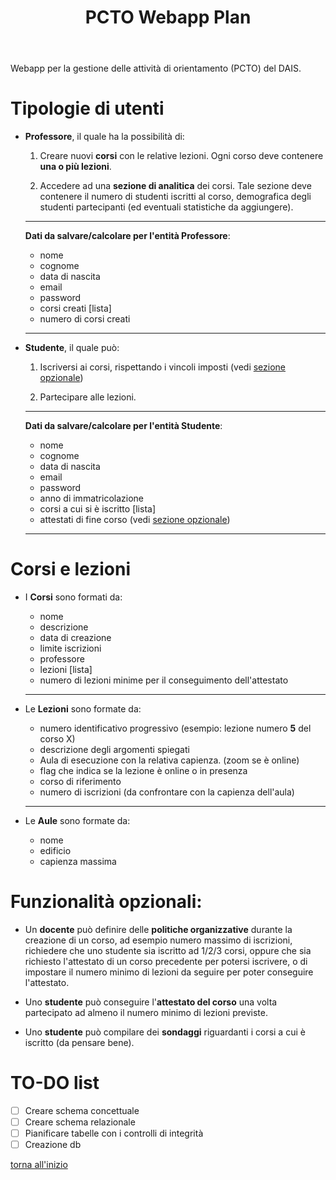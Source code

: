 #+title: PCTO Webapp Plan
#+MACRO: color @@html:<font color="$1">$2</font>@@

<<TOP>>Webapp per la gestione delle attività di orientamento (PCTO) del DAIS.

* Tipologie di utenti

- *Professore*, il quale ha la possibilità di:
  1. Creare nuovi *corsi* con le relative lezioni. Ogni corso deve contenere *una o più lezioni*.

  2. Accedere ad una *sezione di analitica* dei corsi. Tale sezione deve contenere il numero di studenti iscritti al corso, demografica degli studenti partecipanti (ed eventuali statistiche da aggiungere).

  @@html:<hr>@@
  *Dati da salvare/calcolare per l'entità Professore*:
  - nome
  - cognome
  - data di nascita
  - email
  - password
  - corsi creati [lista]
  - numero di corsi creati
  @@html:<hr>@@

- *Studente*, il quale può:
  1. Iscriversi ai corsi, rispettando i vincoli imposti (vedi [[optional_features][sezione opzionale]])

  2. Partecipare alle lezioni.

  @@html:<hr>@@
  *Dati da salvare/calcolare per l'entità Studente*:
  - nome
  - cognome
  - data di nascita
  - email
  - password
  - anno di immatricolazione
  - corsi a cui si è iscritto [lista]
  - attestati di fine corso (vedi [[optional_features][sezione opzionale]])
  @@html:<hr>@@

* <<courses_lessons>>Corsi e lezioni

- I *Corsi* sono formati da:
  - nome
  - descrizione
  - data di creazione
  - limite iscrizioni
  - professore
  - lezioni [lista]
  - numero di lezioni minime per il conseguimento dell'attestato
  @@html:<hr>@@

- Le *Lezioni* sono formate da:
  - numero identificativo progressivo (esempio: lezione numero *5* del corso X)
  - descrizione degli argomenti spiegati
  - Aula di esecuzione con la relativa capienza. (zoom se è online)
  - flag che indica se la lezione è online o in presenza
  - corso di riferimento
  - numero di iscrizioni (da confrontare con la capienza dell'aula)
  @@html:<hr>@@

- Le *Aule* sono formate da:
  - nome
  - edificio
  - capienza massima

* <<optional_features>>Funzionalità opzionali:

- Un *docente* può definire delle *politiche organizzative* durante la creazione di un corso, ad esempio numero massimo di iscrizioni, richiedere che uno studente sia iscritto ad 1/2/3 corsi, oppure che sia richiesto l'attestato di un corso precedente per potersi iscrivere, o di impostare il numero minimo di lezioni da seguire per poter conseguire l'attestato.

- Uno *studente* può conseguire l'*attestato del corso* una volta partecipato ad almeno il numero minimo di lezioni previste.

- Uno *studente* può compilare dei *sondaggi* riguardanti i corsi a cui è iscritto (da pensare bene).

* TO-DO list

- [ ] Creare schema concettuale
- [ ] Creare schema relazionale
- [ ] Pianificare tabelle con i controlli di integrità
- [ ] Creazione db

[[TOP][torna all'inizio]]
